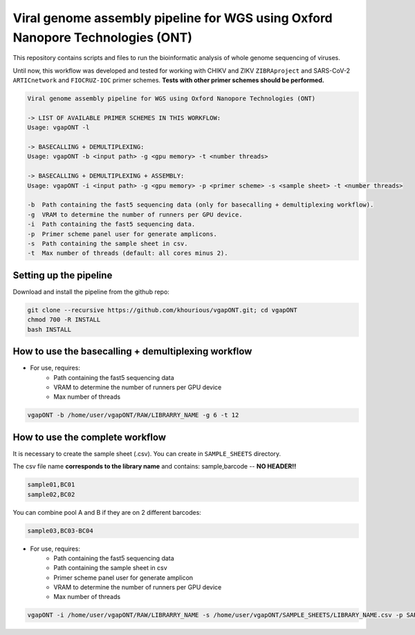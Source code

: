 *******************************************************************************
Viral genome assembly pipeline for WGS using Oxford Nanopore Technologies (ONT)
*******************************************************************************

This repository contains scripts and files to run the bioinformatic analysis of whole genome sequencing of viruses.

Until now, this workflow was developed and tested for working with CHIKV and ZIKV ``ZIBRAproject`` and SARS-CoV-2 ``ARTICnetwork`` and ``FIOCRUZ-IOC`` primer schemes. **Tests with other primer schemes should be performed.**

.. code-block:: text

    Viral genome assembly pipeline for WGS using Oxford Nanopore Technologies (ONT)

    -> LIST OF AVAILABLE PRIMER SCHEMES IN THIS WORKFLOW:
    Usage: vgapONT -l

    -> BASECALLING + DEMULTIPLEXING:
    Usage: vgapONT -b <input path> -g <gpu memory> -t <number threads>

    -> BASECALLING + DEMULTIPLEXING + ASSEMBLY:
    Usage: vgapONT -i <input path> -g <gpu memory> -p <primer scheme> -s <sample sheet> -t <number threads>

    -b  Path containing the fast5 sequencing data (only for basecalling + demultiplexing workflow).
    -g  VRAM to determine the number of runners per GPU device.
    -i  Path containing the fast5 sequencing data.
    -p  Primer scheme panel user for generate amplicons.
    -s  Path containing the sample sheet in csv.
    -t  Max number of threads (default: all cores minus 2).

-----------------------
Setting up the pipeline
-----------------------

Download and install the pipeline from the github repo:

.. code:: bash

    git clone --recursive https://github.com/khourious/vgapONT.git; cd vgapONT
    chmod 700 -R INSTALL
    bash INSTALL

----------------------------------------------------
How to use the basecalling + demultiplexing workflow
----------------------------------------------------

* For use, requires:
    * Path containing the fast5 sequencing data
    * VRAM to determine the number of runners per GPU device
    * Max number of threads

.. code:: bash

    vgapONT -b /home/user/vgapONT/RAW/LIBRARRY_NAME -g 6 -t 12

--------------------------------
How to use the complete workflow
--------------------------------

It is necessary to create the sample sheet (.csv). You can create in ``SAMPLE_SHEETS`` directory.

The csv file name **corresponds to the library name** and contains: sample,barcode -- **NO HEADER!!**

.. code-block:: text

    sample01,BC01
    sample02,BC02

You can combine pool A and B if they are on 2 different barcodes:

.. code-block:: text

    sample03,BC03-BC04

* For use, requires:
    * Path containing the fast5 sequencing data
    * Path containing the sample sheet in csv
    * Primer scheme panel user for generate amplicon
    * VRAM to determine the number of runners per GPU device
    * Max number of threads

.. code:: bash

    vgapONT -i /home/user/vgapONT/RAW/LIBRARRY_NAME -s /home/user/vgapONT/SAMPLE_SHEETS/LIBRARY_NAME.csv -p SARS-CoV-2_ARTIC/V4.1 -g 6 -t 12
